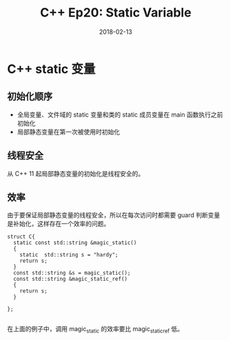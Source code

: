 #+TITLE: C++ Ep20: Static Variable
#+DATE: 2018-02-13
#+LAYOUT: post
#+TAGS: static
#+CATEGORIES: C++ Weekly

* C++ static 变量
** 初始化顺序
+  全局变量、文件域的 static 变量和类的 static 成员变量在 main 函数执行之前初始化
+  局部静态变量在第一次被使用时初始化
#+HTML: <!-- more -->
** 线程安全
从 C++ 11 起局部静态变量的初始化是线程安全的。
** 效率
由于要保证局部静态变量的线程安全，所以在每次访问时都需要 guard 判断变量是补始化，这样存在一个效率的问题。

#+BEGIN_SRC C++
  struct C{
	static const std::string &magic_static()
	{
	  static  std::string s = "hardy";
	  return s;
	}
	const std::string &s = magic_static();
	const std::string &magic_static_ref()
	{
	  return s;
	}

  };

#+END_SRC
在上面的例子中，调用 magic_static 的效率要比 magic_static_ref 低。
